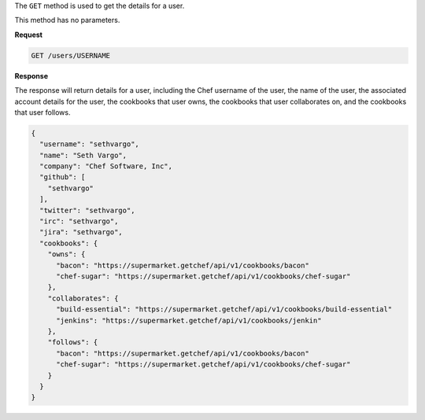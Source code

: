 .. The contents of this file are included in multiple topics.
.. This file should not be changed in a way that hinders its ability to appear in multiple documentation sets.

The ``GET`` method is used to get the details for a user.

This method has no parameters.

**Request**

.. code-block:: xml

   GET /users/USERNAME

**Response**

The response will return details for a user, including the Chef username of the user, the name of the user, the associated account details for the user, the cookbooks that user owns, the cookbooks that user collaborates on, and the cookbooks that user follows.

.. code-block:: ruby

   {
     "username": "sethvargo",
     "name": "Seth Vargo",
     "company": "Chef Software, Inc",
     "github": [
       "sethvargo"
     ],
     "twitter": "sethvargo",
     "irc": "sethvargo",
     "jira": "sethvargo",
     "cookbooks": {
       "owns": {
         "bacon": "https://supermarket.getchef/api/v1/cookbooks/bacon"
         "chef-sugar": "https://supermarket.getchef/api/v1/cookbooks/chef-sugar"
       },
       "collaborates": {
         "build-essential": "https://supermarket.getchef/api/v1/cookbooks/build-essential"
         "jenkins": "https://supermarket.getchef/api/v1/cookbooks/jenkin"
       },
       "follows": {
         "bacon": "https://supermarket.getchef/api/v1/cookbooks/bacon"
         "chef-sugar": "https://supermarket.getchef/api/v1/cookbooks/chef-sugar"
       }
     }
   }

